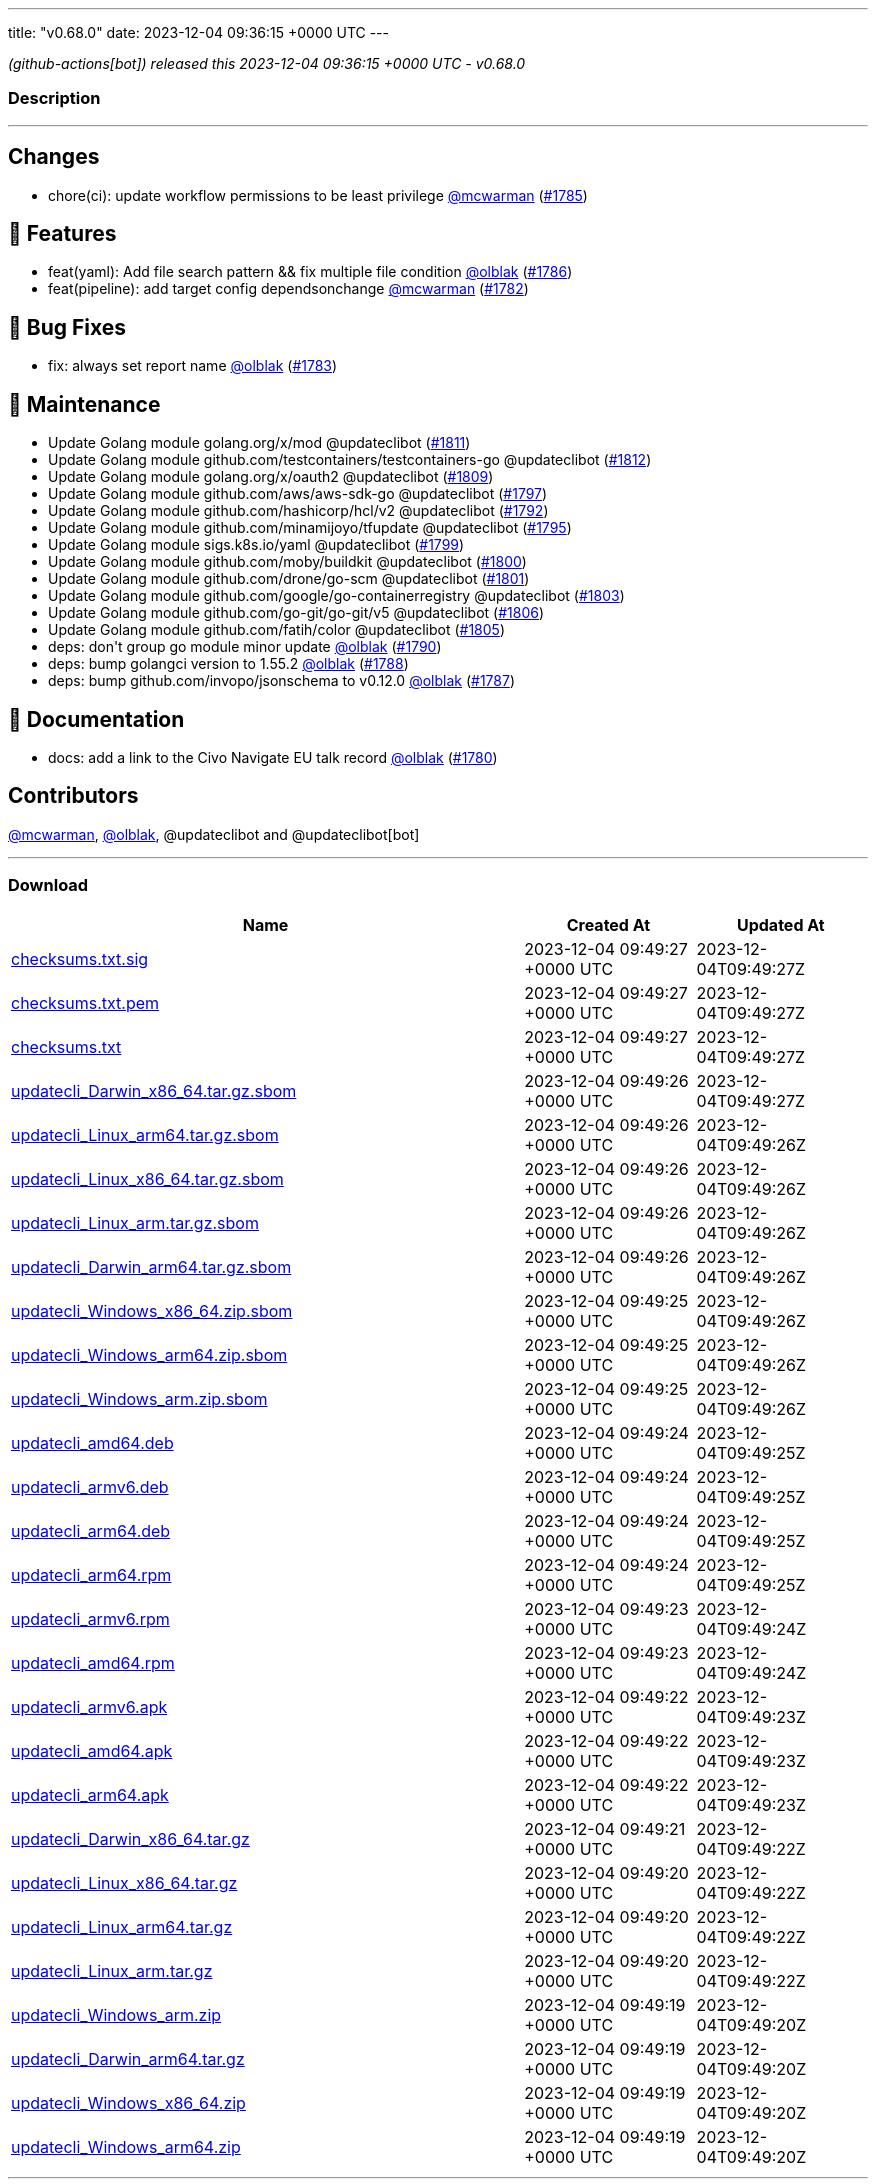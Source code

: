 ---
title: "v0.68.0"
date: 2023-12-04 09:36:15 +0000 UTC
---

// Disclaimer: this file is generated, do not edit it manually.


__ (github-actions[bot]) released this 2023-12-04 09:36:15 +0000 UTC - v0.68.0__


=== Description

---

++++

<h2>Changes</h2>
<ul>
<li>chore(ci): update workflow permissions to be least privilege <a class="user-mention notranslate" data-hovercard-type="user" data-hovercard-url="/users/mcwarman/hovercard" data-octo-click="hovercard-link-click" data-octo-dimensions="link_type:self" href="https://github.com/mcwarman">@mcwarman</a> (<a class="issue-link js-issue-link" data-error-text="Failed to load title" data-id="2016231716" data-permission-text="Title is private" data-url="https://github.com/updatecli/updatecli/issues/1785" data-hovercard-type="pull_request" data-hovercard-url="/updatecli/updatecli/pull/1785/hovercard" href="https://github.com/updatecli/updatecli/pull/1785">#1785</a>)</li>
</ul>
<h2>🚀 Features</h2>
<ul>
<li>feat(yaml): Add file search pattern &amp;&amp; fix multiple file condition <a class="user-mention notranslate" data-hovercard-type="user" data-hovercard-url="/users/olblak/hovercard" data-octo-click="hovercard-link-click" data-octo-dimensions="link_type:self" href="https://github.com/olblak">@olblak</a> (<a class="issue-link js-issue-link" data-error-text="Failed to load title" data-id="2017340450" data-permission-text="Title is private" data-url="https://github.com/updatecli/updatecli/issues/1786" data-hovercard-type="pull_request" data-hovercard-url="/updatecli/updatecli/pull/1786/hovercard" href="https://github.com/updatecli/updatecli/pull/1786">#1786</a>)</li>
<li>feat(pipeline): add target config dependsonchange <a class="user-mention notranslate" data-hovercard-type="user" data-hovercard-url="/users/mcwarman/hovercard" data-octo-click="hovercard-link-click" data-octo-dimensions="link_type:self" href="https://github.com/mcwarman">@mcwarman</a> (<a class="issue-link js-issue-link" data-error-text="Failed to load title" data-id="2011937574" data-permission-text="Title is private" data-url="https://github.com/updatecli/updatecli/issues/1782" data-hovercard-type="pull_request" data-hovercard-url="/updatecli/updatecli/pull/1782/hovercard" href="https://github.com/updatecli/updatecli/pull/1782">#1782</a>)</li>
</ul>
<h2>🐛 Bug Fixes</h2>
<ul>
<li>fix: always set report name <a class="user-mention notranslate" data-hovercard-type="user" data-hovercard-url="/users/olblak/hovercard" data-octo-click="hovercard-link-click" data-octo-dimensions="link_type:self" href="https://github.com/olblak">@olblak</a> (<a class="issue-link js-issue-link" data-error-text="Failed to load title" data-id="2012326000" data-permission-text="Title is private" data-url="https://github.com/updatecli/updatecli/issues/1783" data-hovercard-type="pull_request" data-hovercard-url="/updatecli/updatecli/pull/1783/hovercard" href="https://github.com/updatecli/updatecli/pull/1783">#1783</a>)</li>
</ul>
<h2>🧰 Maintenance</h2>
<ul>
<li>Update Golang module golang.org/x/mod @updateclibot (<a class="issue-link js-issue-link" data-error-text="Failed to load title" data-id="2021972804" data-permission-text="Title is private" data-url="https://github.com/updatecli/updatecli/issues/1811" data-hovercard-type="pull_request" data-hovercard-url="/updatecli/updatecli/pull/1811/hovercard" href="https://github.com/updatecli/updatecli/pull/1811">#1811</a>)</li>
<li>Update Golang module github.com/testcontainers/testcontainers-go @updateclibot (<a class="issue-link js-issue-link" data-error-text="Failed to load title" data-id="2021972897" data-permission-text="Title is private" data-url="https://github.com/updatecli/updatecli/issues/1812" data-hovercard-type="pull_request" data-hovercard-url="/updatecli/updatecli/pull/1812/hovercard" href="https://github.com/updatecli/updatecli/pull/1812">#1812</a>)</li>
<li>Update Golang module golang.org/x/oauth2 @updateclibot (<a class="issue-link js-issue-link" data-error-text="Failed to load title" data-id="2021594189" data-permission-text="Title is private" data-url="https://github.com/updatecli/updatecli/issues/1809" data-hovercard-type="pull_request" data-hovercard-url="/updatecli/updatecli/pull/1809/hovercard" href="https://github.com/updatecli/updatecli/pull/1809">#1809</a>)</li>
<li>Update Golang module github.com/aws/aws-sdk-go @updateclibot (<a class="issue-link js-issue-link" data-error-text="Failed to load title" data-id="2020334822" data-permission-text="Title is private" data-url="https://github.com/updatecli/updatecli/issues/1797" data-hovercard-type="pull_request" data-hovercard-url="/updatecli/updatecli/pull/1797/hovercard" href="https://github.com/updatecli/updatecli/pull/1797">#1797</a>)</li>
<li>Update Golang module github.com/hashicorp/hcl/v2 @updateclibot (<a class="issue-link js-issue-link" data-error-text="Failed to load title" data-id="2020333196" data-permission-text="Title is private" data-url="https://github.com/updatecli/updatecli/issues/1792" data-hovercard-type="pull_request" data-hovercard-url="/updatecli/updatecli/pull/1792/hovercard" href="https://github.com/updatecli/updatecli/pull/1792">#1792</a>)</li>
<li>Update Golang module github.com/minamijoyo/tfupdate @updateclibot (<a class="issue-link js-issue-link" data-error-text="Failed to load title" data-id="2020334130" data-permission-text="Title is private" data-url="https://github.com/updatecli/updatecli/issues/1795" data-hovercard-type="pull_request" data-hovercard-url="/updatecli/updatecli/pull/1795/hovercard" href="https://github.com/updatecli/updatecli/pull/1795">#1795</a>)</li>
<li>Update Golang module sigs.k8s.io/yaml @updateclibot (<a class="issue-link js-issue-link" data-error-text="Failed to load title" data-id="2020335349" data-permission-text="Title is private" data-url="https://github.com/updatecli/updatecli/issues/1799" data-hovercard-type="pull_request" data-hovercard-url="/updatecli/updatecli/pull/1799/hovercard" href="https://github.com/updatecli/updatecli/pull/1799">#1799</a>)</li>
<li>Update Golang module github.com/moby/buildkit @updateclibot (<a class="issue-link js-issue-link" data-error-text="Failed to load title" data-id="2020335822" data-permission-text="Title is private" data-url="https://github.com/updatecli/updatecli/issues/1800" data-hovercard-type="pull_request" data-hovercard-url="/updatecli/updatecli/pull/1800/hovercard" href="https://github.com/updatecli/updatecli/pull/1800">#1800</a>)</li>
<li>Update Golang module github.com/drone/go-scm @updateclibot (<a class="issue-link js-issue-link" data-error-text="Failed to load title" data-id="2020336184" data-permission-text="Title is private" data-url="https://github.com/updatecli/updatecli/issues/1801" data-hovercard-type="pull_request" data-hovercard-url="/updatecli/updatecli/pull/1801/hovercard" href="https://github.com/updatecli/updatecli/pull/1801">#1801</a>)</li>
<li>Update Golang module github.com/google/go-containerregistry @updateclibot (<a class="issue-link js-issue-link" data-error-text="Failed to load title" data-id="2020336885" data-permission-text="Title is private" data-url="https://github.com/updatecli/updatecli/issues/1803" data-hovercard-type="pull_request" data-hovercard-url="/updatecli/updatecli/pull/1803/hovercard" href="https://github.com/updatecli/updatecli/pull/1803">#1803</a>)</li>
<li>Update Golang module github.com/go-git/go-git/v5 @updateclibot (<a class="issue-link js-issue-link" data-error-text="Failed to load title" data-id="2020688311" data-permission-text="Title is private" data-url="https://github.com/updatecli/updatecli/issues/1806" data-hovercard-type="pull_request" data-hovercard-url="/updatecli/updatecli/pull/1806/hovercard" href="https://github.com/updatecli/updatecli/pull/1806">#1806</a>)</li>
<li>Update Golang module github.com/fatih/color @updateclibot (<a class="issue-link js-issue-link" data-error-text="Failed to load title" data-id="2020337610" data-permission-text="Title is private" data-url="https://github.com/updatecli/updatecli/issues/1805" data-hovercard-type="pull_request" data-hovercard-url="/updatecli/updatecli/pull/1805/hovercard" href="https://github.com/updatecli/updatecli/pull/1805">#1805</a>)</li>
<li>deps: don't group go module minor update <a class="user-mention notranslate" data-hovercard-type="user" data-hovercard-url="/users/olblak/hovercard" data-octo-click="hovercard-link-click" data-octo-dimensions="link_type:self" href="https://github.com/olblak">@olblak</a> (<a class="issue-link js-issue-link" data-error-text="Failed to load title" data-id="2020314084" data-permission-text="Title is private" data-url="https://github.com/updatecli/updatecli/issues/1790" data-hovercard-type="pull_request" data-hovercard-url="/updatecli/updatecli/pull/1790/hovercard" href="https://github.com/updatecli/updatecli/pull/1790">#1790</a>)</li>
<li>deps: bump golangci version to 1.55.2 <a class="user-mention notranslate" data-hovercard-type="user" data-hovercard-url="/users/olblak/hovercard" data-octo-click="hovercard-link-click" data-octo-dimensions="link_type:self" href="https://github.com/olblak">@olblak</a> (<a class="issue-link js-issue-link" data-error-text="Failed to load title" data-id="2019276103" data-permission-text="Title is private" data-url="https://github.com/updatecli/updatecli/issues/1788" data-hovercard-type="pull_request" data-hovercard-url="/updatecli/updatecli/pull/1788/hovercard" href="https://github.com/updatecli/updatecli/pull/1788">#1788</a>)</li>
<li>deps: bump github.com/invopo/jsonschema to v0.12.0 <a class="user-mention notranslate" data-hovercard-type="user" data-hovercard-url="/users/olblak/hovercard" data-octo-click="hovercard-link-click" data-octo-dimensions="link_type:self" href="https://github.com/olblak">@olblak</a> (<a class="issue-link js-issue-link" data-error-text="Failed to load title" data-id="2019224498" data-permission-text="Title is private" data-url="https://github.com/updatecli/updatecli/issues/1787" data-hovercard-type="pull_request" data-hovercard-url="/updatecli/updatecli/pull/1787/hovercard" href="https://github.com/updatecli/updatecli/pull/1787">#1787</a>)</li>
</ul>
<h2>📝 Documentation</h2>
<ul>
<li>docs: add a link to the Civo Navigate EU talk record <a class="user-mention notranslate" data-hovercard-type="user" data-hovercard-url="/users/olblak/hovercard" data-octo-click="hovercard-link-click" data-octo-dimensions="link_type:self" href="https://github.com/olblak">@olblak</a> (<a class="issue-link js-issue-link" data-error-text="Failed to load title" data-id="2010761058" data-permission-text="Title is private" data-url="https://github.com/updatecli/updatecli/issues/1780" data-hovercard-type="pull_request" data-hovercard-url="/updatecli/updatecli/pull/1780/hovercard" href="https://github.com/updatecli/updatecli/pull/1780">#1780</a>)</li>
</ul>
<h2>Contributors</h2>
<p><a class="user-mention notranslate" data-hovercard-type="user" data-hovercard-url="/users/mcwarman/hovercard" data-octo-click="hovercard-link-click" data-octo-dimensions="link_type:self" href="https://github.com/mcwarman">@mcwarman</a>, <a class="user-mention notranslate" data-hovercard-type="user" data-hovercard-url="/users/olblak/hovercard" data-octo-click="hovercard-link-click" data-octo-dimensions="link_type:self" href="https://github.com/olblak">@olblak</a>, @updateclibot and @updateclibot[bot]</p>

++++

---



=== Download

[cols="3,1,1" options="header" frame="all" grid="rows"]
|===
| Name | Created At | Updated At

| link:https://github.com/updatecli/updatecli/releases/download/v0.68.0/checksums.txt.sig[checksums.txt.sig] | 2023-12-04 09:49:27 +0000 UTC | 2023-12-04T09:49:27Z

| link:https://github.com/updatecli/updatecli/releases/download/v0.68.0/checksums.txt.pem[checksums.txt.pem] | 2023-12-04 09:49:27 +0000 UTC | 2023-12-04T09:49:27Z

| link:https://github.com/updatecli/updatecli/releases/download/v0.68.0/checksums.txt[checksums.txt] | 2023-12-04 09:49:27 +0000 UTC | 2023-12-04T09:49:27Z

| link:https://github.com/updatecli/updatecli/releases/download/v0.68.0/updatecli_Darwin_x86_64.tar.gz.sbom[updatecli_Darwin_x86_64.tar.gz.sbom] | 2023-12-04 09:49:26 +0000 UTC | 2023-12-04T09:49:27Z

| link:https://github.com/updatecli/updatecli/releases/download/v0.68.0/updatecli_Linux_arm64.tar.gz.sbom[updatecli_Linux_arm64.tar.gz.sbom] | 2023-12-04 09:49:26 +0000 UTC | 2023-12-04T09:49:26Z

| link:https://github.com/updatecli/updatecli/releases/download/v0.68.0/updatecli_Linux_x86_64.tar.gz.sbom[updatecli_Linux_x86_64.tar.gz.sbom] | 2023-12-04 09:49:26 +0000 UTC | 2023-12-04T09:49:26Z

| link:https://github.com/updatecli/updatecli/releases/download/v0.68.0/updatecli_Linux_arm.tar.gz.sbom[updatecli_Linux_arm.tar.gz.sbom] | 2023-12-04 09:49:26 +0000 UTC | 2023-12-04T09:49:26Z

| link:https://github.com/updatecli/updatecli/releases/download/v0.68.0/updatecli_Darwin_arm64.tar.gz.sbom[updatecli_Darwin_arm64.tar.gz.sbom] | 2023-12-04 09:49:26 +0000 UTC | 2023-12-04T09:49:26Z

| link:https://github.com/updatecli/updatecli/releases/download/v0.68.0/updatecli_Windows_x86_64.zip.sbom[updatecli_Windows_x86_64.zip.sbom] | 2023-12-04 09:49:25 +0000 UTC | 2023-12-04T09:49:26Z

| link:https://github.com/updatecli/updatecli/releases/download/v0.68.0/updatecli_Windows_arm64.zip.sbom[updatecli_Windows_arm64.zip.sbom] | 2023-12-04 09:49:25 +0000 UTC | 2023-12-04T09:49:26Z

| link:https://github.com/updatecli/updatecli/releases/download/v0.68.0/updatecli_Windows_arm.zip.sbom[updatecli_Windows_arm.zip.sbom] | 2023-12-04 09:49:25 +0000 UTC | 2023-12-04T09:49:26Z

| link:https://github.com/updatecli/updatecli/releases/download/v0.68.0/updatecli_amd64.deb[updatecli_amd64.deb] | 2023-12-04 09:49:24 +0000 UTC | 2023-12-04T09:49:25Z

| link:https://github.com/updatecli/updatecli/releases/download/v0.68.0/updatecli_armv6.deb[updatecli_armv6.deb] | 2023-12-04 09:49:24 +0000 UTC | 2023-12-04T09:49:25Z

| link:https://github.com/updatecli/updatecli/releases/download/v0.68.0/updatecli_arm64.deb[updatecli_arm64.deb] | 2023-12-04 09:49:24 +0000 UTC | 2023-12-04T09:49:25Z

| link:https://github.com/updatecli/updatecli/releases/download/v0.68.0/updatecli_arm64.rpm[updatecli_arm64.rpm] | 2023-12-04 09:49:24 +0000 UTC | 2023-12-04T09:49:25Z

| link:https://github.com/updatecli/updatecli/releases/download/v0.68.0/updatecli_armv6.rpm[updatecli_armv6.rpm] | 2023-12-04 09:49:23 +0000 UTC | 2023-12-04T09:49:24Z

| link:https://github.com/updatecli/updatecli/releases/download/v0.68.0/updatecli_amd64.rpm[updatecli_amd64.rpm] | 2023-12-04 09:49:23 +0000 UTC | 2023-12-04T09:49:24Z

| link:https://github.com/updatecli/updatecli/releases/download/v0.68.0/updatecli_armv6.apk[updatecli_armv6.apk] | 2023-12-04 09:49:22 +0000 UTC | 2023-12-04T09:49:23Z

| link:https://github.com/updatecli/updatecli/releases/download/v0.68.0/updatecli_amd64.apk[updatecli_amd64.apk] | 2023-12-04 09:49:22 +0000 UTC | 2023-12-04T09:49:23Z

| link:https://github.com/updatecli/updatecli/releases/download/v0.68.0/updatecli_arm64.apk[updatecli_arm64.apk] | 2023-12-04 09:49:22 +0000 UTC | 2023-12-04T09:49:23Z

| link:https://github.com/updatecli/updatecli/releases/download/v0.68.0/updatecli_Darwin_x86_64.tar.gz[updatecli_Darwin_x86_64.tar.gz] | 2023-12-04 09:49:21 +0000 UTC | 2023-12-04T09:49:22Z

| link:https://github.com/updatecli/updatecli/releases/download/v0.68.0/updatecli_Linux_x86_64.tar.gz[updatecli_Linux_x86_64.tar.gz] | 2023-12-04 09:49:20 +0000 UTC | 2023-12-04T09:49:22Z

| link:https://github.com/updatecli/updatecli/releases/download/v0.68.0/updatecli_Linux_arm64.tar.gz[updatecli_Linux_arm64.tar.gz] | 2023-12-04 09:49:20 +0000 UTC | 2023-12-04T09:49:22Z

| link:https://github.com/updatecli/updatecli/releases/download/v0.68.0/updatecli_Linux_arm.tar.gz[updatecli_Linux_arm.tar.gz] | 2023-12-04 09:49:20 +0000 UTC | 2023-12-04T09:49:22Z

| link:https://github.com/updatecli/updatecli/releases/download/v0.68.0/updatecli_Windows_arm.zip[updatecli_Windows_arm.zip] | 2023-12-04 09:49:19 +0000 UTC | 2023-12-04T09:49:20Z

| link:https://github.com/updatecli/updatecli/releases/download/v0.68.0/updatecli_Darwin_arm64.tar.gz[updatecli_Darwin_arm64.tar.gz] | 2023-12-04 09:49:19 +0000 UTC | 2023-12-04T09:49:20Z

| link:https://github.com/updatecli/updatecli/releases/download/v0.68.0/updatecli_Windows_x86_64.zip[updatecli_Windows_x86_64.zip] | 2023-12-04 09:49:19 +0000 UTC | 2023-12-04T09:49:20Z

| link:https://github.com/updatecli/updatecli/releases/download/v0.68.0/updatecli_Windows_arm64.zip[updatecli_Windows_arm64.zip] | 2023-12-04 09:49:19 +0000 UTC | 2023-12-04T09:49:20Z

|===


---

__Information retrieved from link:https://github.com/updatecli/updatecli/releases/tag/v0.68.0[here]__


